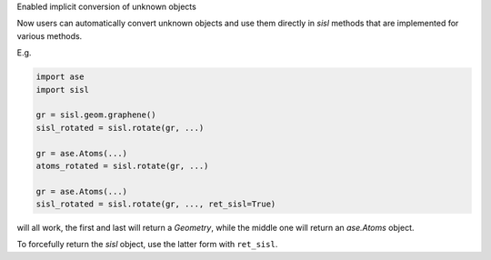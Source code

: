 Enabled implicit conversion of unknown objects

Now users can automatically convert unknown objects
and use them directly in `sisl` methods that are
implemented for various methods.

E.g.

.. code::

   import ase
   import sisl

   gr = sisl.geom.graphene()
   sisl_rotated = sisl.rotate(gr, ...)

   gr = ase.Atoms(...)
   atoms_rotated = sisl.rotate(gr, ...)

   gr = ase.Atoms(...)
   sisl_rotated = sisl.rotate(gr, ..., ret_sisl=True)

will all work, the first and last will return a `Geometry`, while
the middle one will return an `ase.Atoms` object.

To forcefully return the `sisl` object, use the latter form with ``ret_sisl``.
